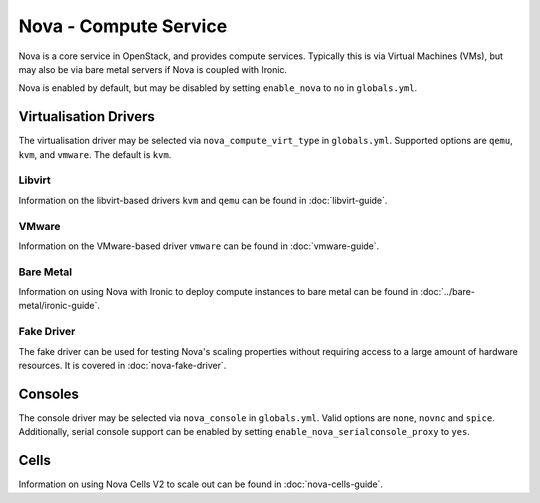 ======================
Nova - Compute Service
======================

Nova is a core service in OpenStack, and provides compute services. Typically
this is via Virtual Machines (VMs), but may also be via bare metal servers if
Nova is coupled with Ironic.

Nova is enabled by default, but may be disabled by setting ``enable_nova`` to
``no`` in ``globals.yml``.

Virtualisation Drivers
======================

The virtualisation driver may be selected via ``nova_compute_virt_type`` in
``globals.yml``. Supported options are ``qemu``, ``kvm``, and ``vmware``.
The default is ``kvm``.

Libvirt
-------

Information on the libvirt-based drivers ``kvm`` and ``qemu`` can be found in
:doc:`libvirt-guide`.

VMware
------

Information on the VMware-based driver ``vmware`` can be found in
:doc:`vmware-guide`.

Bare Metal
----------

Information on using Nova with Ironic to deploy compute instances to bare metal
can be found in :doc:`../bare-metal/ironic-guide`.

Fake Driver
-----------

The fake driver can be used for testing Nova's scaling properties without
requiring access to a large amount of hardware resources. It is covered in
:doc:`nova-fake-driver`.

.. _nova-consoles:

Consoles
========

The console driver may be selected via ``nova_console`` in ``globals.yml``.
Valid options are ``none``, ``novnc`` and ``spice``. Additionally,
serial console support can be enabled by setting
``enable_nova_serialconsole_proxy`` to ``yes``.

Cells
=====

Information on using Nova Cells V2 to scale out can be found in
:doc:`nova-cells-guide`.
